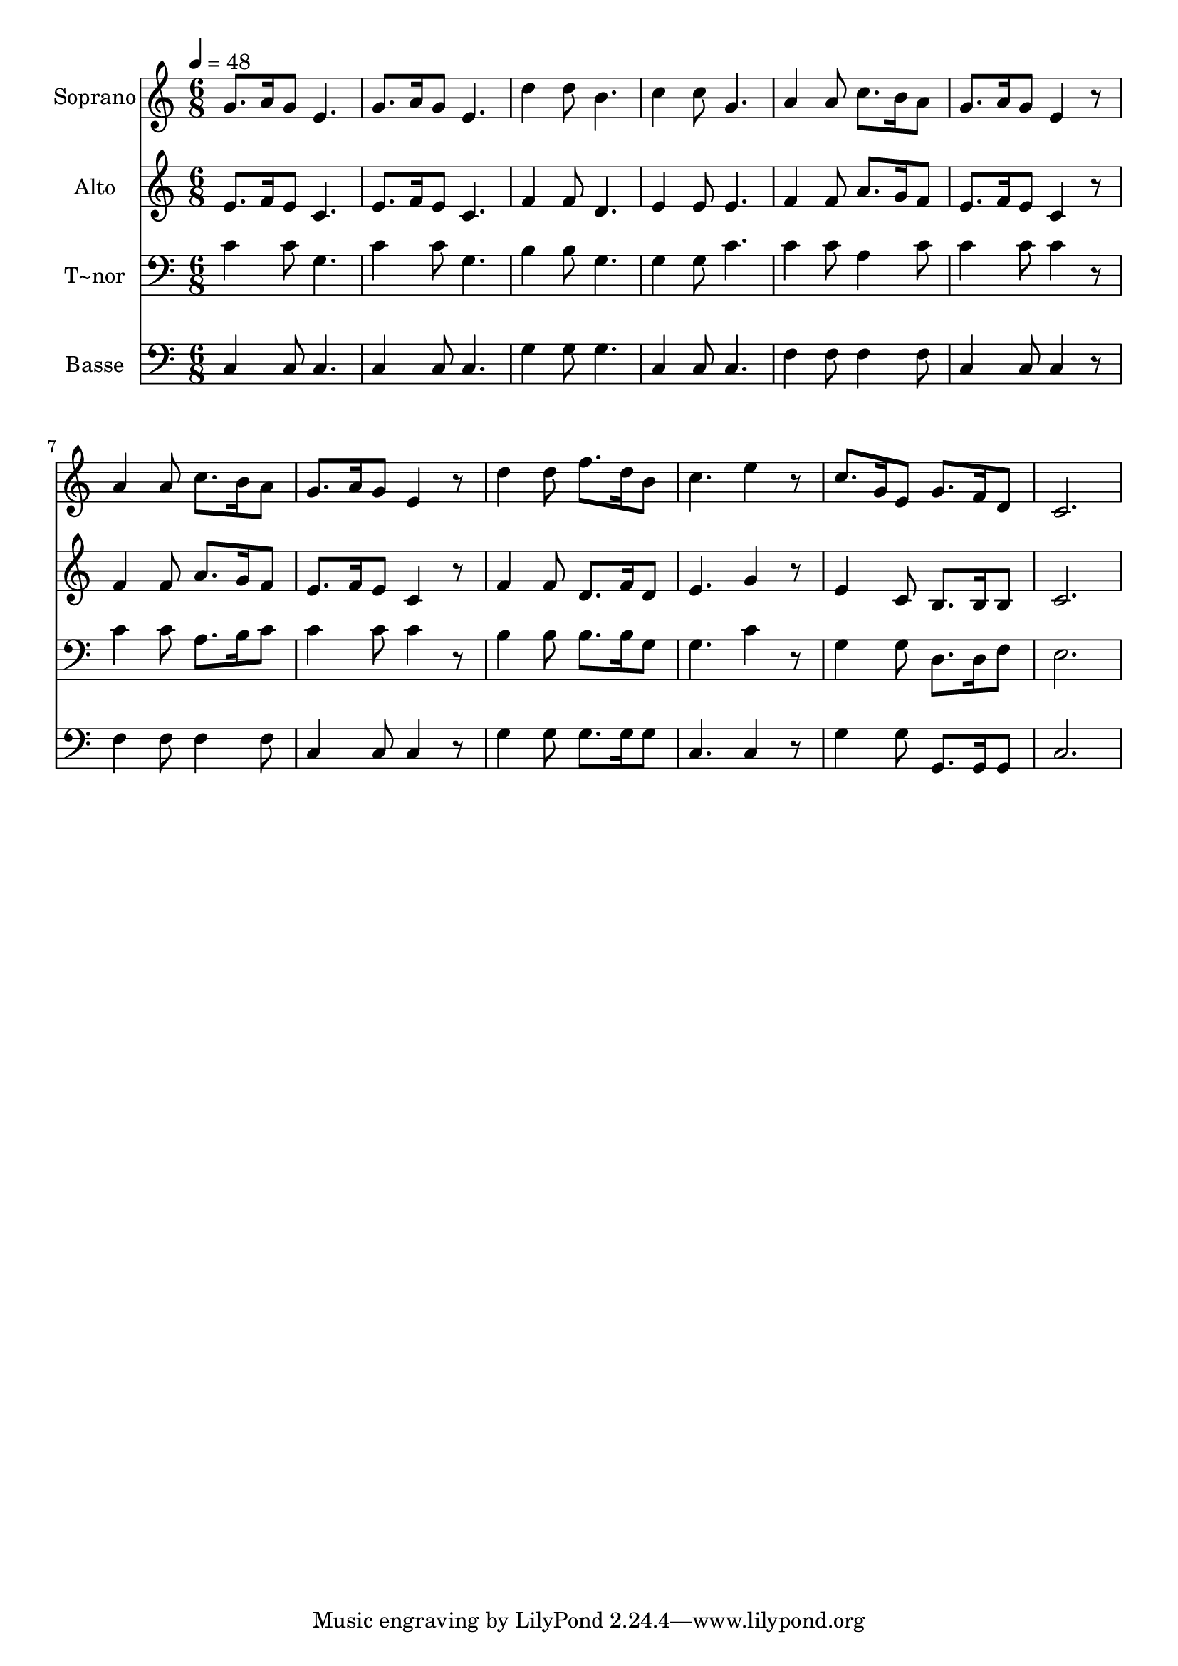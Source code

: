 % Lily was here -- automatically converted by /usr/bin/midi2ly from 102.mid
\version "2.14.0"

\layout {
  \context {
    \Voice
    \remove "Note_heads_engraver"
    \consists "Completion_heads_engraver"
    \remove "Rest_engraver"
    \consists "Completion_rest_engraver"
  }
}

trackAchannelA = {
  
  \time 6/8 
  
  \tempo 4 = 48 
  
}

trackA = <<
  \context Voice = voiceA \trackAchannelA
>>


trackBchannelA = {
  
  \set Staff.instrumentName = "Soprano"
  
}

trackBchannelB = \relative c {
  g''8. a16 g8 e4. 
  | % 2
  g8. a16 g8 e4. 
  | % 3
  d'4 d8 b4. 
  | % 4
  c4 c8 g4. 
  | % 5
  a4 a8 c8. b16 a8 
  | % 6
  g8. a16 g8 e4 r8 
  | % 7
  a4 a8 c8. b16 a8 
  | % 8
  g8. a16 g8 e4 r8 
  | % 9
  d'4 d8 f8. d16 b8 
  | % 10
  c4. e4 r8 
  | % 11
  c8. g16 e8 g8. f16 d8 
  | % 12
  c2. 
  | % 13
  
}

trackB = <<
  \context Voice = voiceA \trackBchannelA
  \context Voice = voiceB \trackBchannelB
>>


trackCchannelA = {
  
  \set Staff.instrumentName = "Alto"
  
}

trackCchannelC = \relative c {
  e'8. f16 e8 c4. 
  | % 2
  e8. f16 e8 c4. 
  | % 3
  f4 f8 d4. 
  | % 4
  e4 e8 e4. 
  | % 5
  f4 f8 a8. g16 f8 
  | % 6
  e8. f16 e8 c4 r8 
  | % 7
  f4 f8 a8. g16 f8 
  | % 8
  e8. f16 e8 c4 r8 
  | % 9
  f4 f8 d8. f16 d8 
  | % 10
  e4. g4 r8 
  | % 11
  e4 c8 b8. b16 b8 
  | % 12
  c2. 
  | % 13
  
}

trackC = <<
  \context Voice = voiceA \trackCchannelA
  \context Voice = voiceB \trackCchannelC
>>


trackDchannelA = {
  
  \set Staff.instrumentName = "T~nor"
  
}

trackDchannelC = \relative c {
  c'4 c8 g4. 
  | % 2
  c4 c8 g4. 
  | % 3
  b4 b8 g4. 
  | % 4
  g4 g8 c4. 
  | % 5
  c4 c8 a4 c8 
  | % 6
  c4 c8 c4 r8 
  | % 7
  c4 c8 a8. b16 c8 
  | % 8
  c4 c8 c4 r8 
  | % 9
  b4 b8 b8. b16 g8 
  | % 10
  g4. c4 r8 
  | % 11
  g4 g8 d8. d16 f8 
  | % 12
  e2. 
  | % 13
  
}

trackD = <<

  \clef bass
  
  \context Voice = voiceA \trackDchannelA
  \context Voice = voiceB \trackDchannelC
>>


trackEchannelA = {
  
  \set Staff.instrumentName = "Basse"
  
}

trackEchannelC = \relative c {
  c4 c8 c4. 
  | % 2
  c4 c8 c4. 
  | % 3
  g'4 g8 g4. 
  | % 4
  c,4 c8 c4. 
  | % 5
  f4 f8 f4 f8 
  | % 6
  c4 c8 c4 r8 
  | % 7
  f4 f8 f4 f8 
  | % 8
  c4 c8 c4 r8 
  | % 9
  g'4 g8 g8. g16 g8 
  | % 10
  c,4. c4 r8 
  | % 11
  g'4 g8 g,8. g16 g8 
  | % 12
  c2. 
  | % 13
  
}

trackE = <<

  \clef bass
  
  \context Voice = voiceA \trackEchannelA
  \context Voice = voiceB \trackEchannelC
>>


\score {
  <<
    \context Staff=trackB \trackA
    \context Staff=trackB \trackB
    \context Staff=trackC \trackA
    \context Staff=trackC \trackC
    \context Staff=trackD \trackA
    \context Staff=trackD \trackD
    \context Staff=trackE \trackA
    \context Staff=trackE \trackE
  >>
  \layout {}
  \midi {}
}
